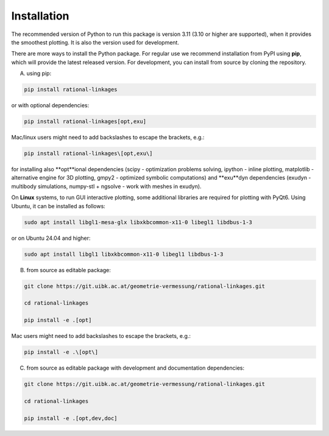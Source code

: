 .. _installation:

Installation
============

The recommended version of Python to run this package is version 3.11 (3.10 or higher
are supported), when it provides the smoothest plotting. It is also the version used
for development.

There are more ways to install the Python package. For regular use we recommend
installation from PyPI using **pip**, which will provide the latest released version.
For development, you can install from source by cloning the repository.

A) using pip:

.. code-block:: bash

    pip install rational-linkages

or with optional dependencies:

.. code-block:: bash

    pip install rational-linkages[opt,exu]

Mac/linux users might need to add backslashes to escape the brackets, e.g.:

.. code-block:: bash

    pip install rational-linkages\[opt,exu\]

for installing also **opt**ional dependencies (scipy - optimization problems solving, ipython - inline plotting,
matplotlib - alternative engine for 3D plotting, gmpy2 - optimized symbolic computations)
and **exu**dyn dependencies (exudyn - multibody simulations,
numpy-stl + ngsolve - work with meshes in exudyn).

On **Linux** systems, to run GUI interactive plotting, some additional
libraries are required for plotting with PyQt6. Using
Ubuntu, it can be installed as follows:

.. code-block:: bash

    sudo apt install libgl1-mesa-glx libxkbcommon-x11-0 libegl1 libdbus-1-3

or on Ubuntu 24.04 and higher:

.. code-block:: bash

    sudo apt install libgl1 libxkbcommon-x11-0 libegl1 libdbus-1-3

B) from source as editable package:

.. code-block:: bash

    git clone https://git.uibk.ac.at/geometrie-vermessung/rational-linkages.git

    cd rational-linkages

    pip install -e .[opt]

Mac users might need to add backslashes to escape the brackets, e.g.:

.. code-block:: bash

    pip install -e .\[opt\]

C) from source as editable package with development and documentation dependencies:

.. code-block:: bash

    git clone https://git.uibk.ac.at/geometrie-vermessung/rational-linkages.git

    cd rational-linkages

    pip install -e .[opt,dev,doc]
